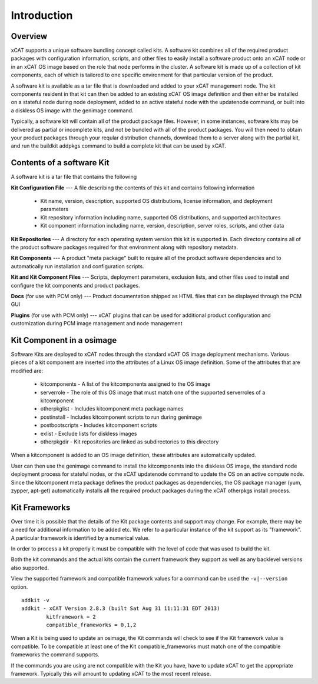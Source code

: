 
Introduction 
============

Overview
--------

xCAT supports a unique software bundling concept called kits. A software kit combines all of the required product packages with configuration information, scripts, and other files to easily install a software product onto an xCAT node or in an xCAT OS image based on the role that node performs in the cluster. A software kit is made up of a collection of kit components, each of which is tailored to one specific environment for that particular version of the product.

A software kit is available as a tar file that is downloaded and added to your xCAT management node. The kit components resident in that kit can then be added to an existing xCAT OS image definition and then either be installed on a stateful node during node deployment, added to an active stateful node with the updatenode command, or built into a diskless OS image with the genimage command.

Typically, a software kit will contain all of the product package files. However, in some instances, software kits may be delivered as partial or incomplete kits, and not be bundled with all of the product packages. You will then need to obtain your product packages through your reqular distribution channels, download them to a server along with the partial kit, and run the buildkit addpkgs command to build a complete kit that can be used by xCAT.


Contents of a software Kit
--------------------------
A software kit is a tar file that contains the following

**Kit Configuration File** --- A file describing the contents of this kit and contains following information 

  * Kit name, version, description, supported OS distributions, license information, and deployment parameters
  * Kit repository information including name, supported OS distributions, and supported architectures 
  * Kit component information including name, version, description, server roles, scripts, and other data

**Kit Repositories** --- A directory for each operating system version this kit is supported in. Each directory contains all of the product software packages required for that environment along with repository metadata.

**Kit Components** --- A product "meta package" built to require all of the product software dependencies and to automatically run installation and configuration scripts.

**Kit and Kit Component Files** --- Scripts, deployment parameters, exclusion lists, and other files used to install and configure the kit components and product packages.

**Docs**   (for use with PCM only) --- Product documentation shipped as HTML files that can be displayed through the PCM GUI

**Plugins**   (for use with PCM only) --- xCAT plugins that can be used for additional product configuration and customization during PCM image management and node management

Kit Component in a osimage
--------------------------
Software Kits are deployed to xCAT nodes through the standard xCAT OS image deployment mechanisms. Various pieces of a kit component are inserted into the attributes of a Linux OS image definition. Some of the attributes that are modified are:

  * kitcomponents - A list of the kitcomponents assigned to the OS image
  *  serverrole - The role of this OS image that must match one of the supported serverroles of a kitcomponent
  *  otherpkglist - Includes kitcomponent meta package names
  *  postinstall - Includes kitcomponent scripts to run during genimage
  *  postbootscripts - Includes kitcomponent scripts
  *  exlist - Exclude lists for diskless images
  *  otherpkgdir - Kit repositories are linked as subdirectories to this directory

When a kitcomponent is added to an OS image definition, these attributes are automatically updated.

User can then use the genimage command to install the kitcomponents into the diskless OS image, the standard node deployment process for stateful nodes, or the xCAT updatenode command to update the OS on an active compute node. Since the kitcomponent meta package defines the product packages as dependencies, the OS package manager (yum, zypper, apt-get) automatically installs all the required product packages during the xCAT otherpkgs install process.

Kit Frameworks
--------------
Over time it is possible that the details of the Kit package contents and support may change. For example, there may be a need for additional information to be added etc. We refer to a particular instance of the kit support as its "framework". A particular framework is identified by a numerical value.

In order to process a kit properly it must be compatible with the level of code that was used to build the kit.

Both the kit commands and the actual kits contain the current framework they support as well as any backlevel versions also supported.

View the supported framework and compatible framework values for a command can be used the ``-v|--version`` option.  ::

   addkit -v
   addkit - xCAT Version 2.8.3 (built Sat Aug 31 11:11:31 EDT 2013)
           kitframework = 2
           compatible_frameworks = 0,1,2

When a Kit is being used to update an osimage, the Kit commands will check to see if the Kit framework value is compatible. To be compatible at least one of the Kit compatible_frameworks must match one of the compatible frameworks the command supports.

If the commands you are using are not compatible with the Kit you have, have to update xCAT to get the appropriate framework. Typically this will amount to updating xCAT to the most recent release.
